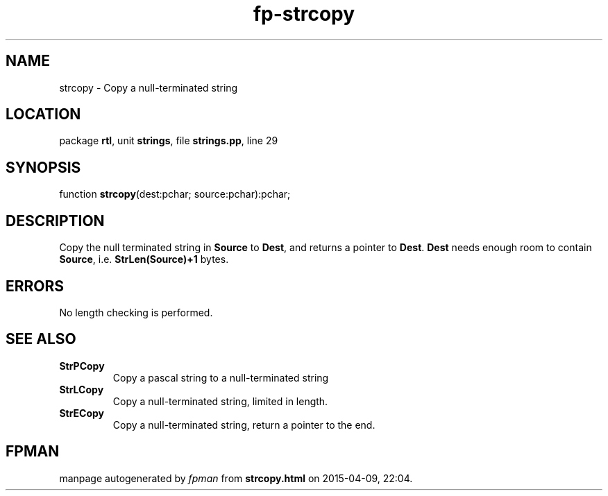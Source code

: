 .\" file autogenerated by fpman
.TH "fp-strcopy" 3 "2014-03-14" "fpman" "Free Pascal Programmer's Manual"
.SH NAME
strcopy - Copy a null-terminated string
.SH LOCATION
package \fBrtl\fR, unit \fBstrings\fR, file \fBstrings.pp\fR, line 29
.SH SYNOPSIS
function \fBstrcopy\fR(dest:pchar; source:pchar):pchar;
.SH DESCRIPTION
Copy the null terminated string in \fBSource\fR to \fBDest\fR, and returns a pointer to \fBDest\fR. \fBDest\fR needs enough room to contain \fBSource\fR, i.e. \fBStrLen(Source)+1\fR bytes.


.SH ERRORS
No length checking is performed.


.SH SEE ALSO
.TP
.B StrPCopy
Copy a pascal string to a null-terminated string
.TP
.B StrLCopy
Copy a null-terminated string, limited in length.
.TP
.B StrECopy
Copy a null-terminated string, return a pointer to the end.

.SH FPMAN
manpage autogenerated by \fIfpman\fR from \fBstrcopy.html\fR on 2015-04-09, 22:04.

